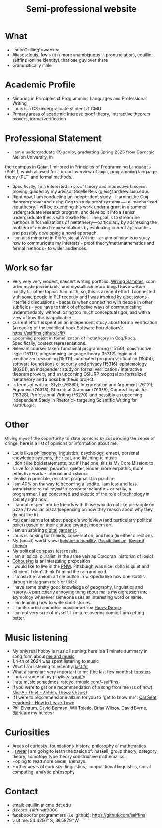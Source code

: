 #+title: Semi-professional website
#+HTML_HEAD: <link rel="stylesheet" type="text/css" href="styles.css">

* What
- Louis Quilling's website
- Aliases: louis,  lewis (it is more unambiguous in pronunciation), equillin, selffins (online identity), that one guy over there
- Grammatically male

* Academic Profile
- Minoring in Principles of Programming Languages and Professional Writing
- Louis is a CS undergraduate student at CMU
- Primary areas of academic interest: proof theory, interactive theorem provers, formal verification

* Professional Statement
- I am a undergraduate CS senior, graduating Spring 2025 from Carnegie Mellon University, in
their campus in Qatar. I minored in Principles of Programming Languages (PoPL), which allowed for a broad
overview of logic, programming language theory (PLT) and formal methods.
- Specifically, I am interested in proof theory and interactive theorem proving, guided by my advisor Giselle Reis (greis@andrew.cmu.edu).
- Right now, I am conducting an independent study - learning the Coq theorem prover and using Coq to study proof systems —i.e. mechanized metatheory. I will be extending this work under a grant in a summer undergraduate research program, and develop it into a senior undergraduate thesis with Giselle Reis. The goal is to streamline methods in formalizations of metatheory—particularly by addressing the problem of context representations by evaluating current approaches and possibly developing a novel approach.
- I am also minoring in Professional Writing - an aim of mine is to study how to communicate my interests - proof theory/metamathematics and formal methods - to wider audiences.

* Work so far

    - Very very very modest, nascent writing portfolio: [[https://docs.google.com/document/d/1tXGWEhwr83BrJDGW0OWJKRs60QbKRvY5X-SDSWqY2Dk/edit?usp=sharing][Writing Samples]], soon to be made presentable, and crystallized into a blog. I have written mostly for other topics than math, so, this is a recent effort. I connected with some people in PLT recently and I was inspired by discussions - interfield discussions - because when connecting with people in other subfields - you have to think of effective ways of communicating understandably, without losing too much conceptual rigor, and  with a view of how this is applicable.
    - Current effort is spent on an independent study about formal verification (a reading of the excellent book Software Foundations): https://selffins.github.io/lf/
    - Upcoming project in formalization of metatheory in Coq/Rocq. Specifically, context representations.
    - Relevant courses taken: functional programming (15150), constructive logic (15317), programming language theory (15312), logic and mechanized reasoning (15311), automated program verification (15414), software foundations of security and privacy (15316), epistemology (80261), an independent study on formal verification / interactive theorem provers, and an upcoming QSIURP proposal on formalized metatheory and a possible thesis project.
    - In terms of writing: Style (76390), Interpretation and Argument (76101), Argument (76373), Rhetorical Grammar (76389), Corpus Linguistics (76328), Professional Writing (76270), and possibly an upcoming Independent Study in Rhetoric - targeting Scientific Writing for Math/Logic.

* Other

Giving myself the opportunity to state opinions by suspending the sense of cringe, here is a list of opinions or information about me.

- Louis likes [[https://www.merriam-webster.com/dictionary/pretentious][philosophy]], linguistics, psychology, emacs, personal knowledge systems, their cat, and listening to music
- I don't like bold statements, but if i had one, this is My Core Mission: to strive for a slower, peaceful, quieter, kinder, more empathic, more reflective world - internal and external
- Idealist in principle, reluctant pragmatist in practice
- I am 40% on the way to becoming a luddite. I am less and less enthusiastic to call myself a computer scientist - or really, a programmer. I am concerned and skeptic of the role of technology in society right now.
- I cannot respect nor be friends with those who do not like pineapple on pizza / hawaiian pizza (depending on how they reason about why they do not like it).
- You can learn a lot about people's worldview (and particularly political belief) based on their attitude towards modern art.
- I am an aspiring [[https://timrodenbroeker.de/digital-garden/][digital]] [[https://maggieappleton.com/garden-history/][gardener]].
- Louis is looking for friends, conversation, and help (in either direction).
- My (unset) world-view: [[https://en.wikipedia.org/wiki/Epistemic_humility][Epistemic humility]], [[https://en.wikipedia.org/wiki/Possibilianism][Possibilianism]], [[https://en.wikiversity.org/wiki/Beyond_Theism][Beyond Theism]]
- My political compass test [[https://www.politicalcompass.org/yourpoliticalcompass_js?ec=-7.38&soc=-7.23][results]].
- I am a logical pluralist, in the same vein as Corcoran (historian of logic).
- [[https://www.npr.org/sections/shots-health-news/2024/11/29/nx-s1-5210688/lonelieness-epidemic-social-isolation-parenting-cohousing][Cohousing]] is an interesting proposition
- I would like to live in the [[https://en.wikipedia.org/wiki/Pacific_Northwest][PNW]]. Pittsburgh was nice. doha is quiet and efficient. I don't think I'd mind the rain and cold.
- I smash the random article button in wikipedia like how one scrolls through instagram reels or tiktok
- I have some pretty good knowledge of geography, linguistics and history. A particularly annoying thing about me is my digression into etymology whenever someone uses an interesting word or name.
- I am learning how to write short stories.
- I like this artist and other outsider artists: [[https://en.wikipedia.org/wiki/Henry_Darger][Henry Darger]].
- I am not very sure of myself. I am a recovering comic. I am getting better.

* Music listening
- My only real hobby is music listening: here is a 1 minute summary in song form about [[https://www.youtube.com/watch?v=dKipYHuZUD8][me and music]]
- 1/4-th of 2024 was spent listening to music
- What I am listening to recently: [[https://www.last.fm/user/selffins][last.fm]]
- What albums are very important to me (the last few months): [[https://shorturl.at/4CkDk][topsters]]
- Look at some of my playlists: [[https://open.spotify.com/user/m0zp47pe91bma5yw67nqcsl8k?si=9899e9de39ba4456][spotify]]
- I rate music sometimes: [[https://rateyourmusic.com/~selffins][rateyourmusic.com/~selffins]]
- If you were to get one recommendation of a song from me (as of now): [[https://midairthief.bandcamp.com/track/ahhhh-these-chains][Mid-Air Thief - Ahhhh, These Chains!]]
- If I were to recommend one album for you to "get to know me": [[https://carseatheadrest.bandcamp.com/album/how-to-leave-town][Car Seat Headrest - How to Leave Town]]
- [[https://en.wikipedia.org/wiki/Phil_Elverum][Phil Elverum]], [[https://en.wikipedia.org/wiki/David_Berman_(musician)][David Berman]], [[https://en.wikipedia.org/wiki/Will_Toledo][Will Toledo]], [[https://en.wikipedia.org/wiki/Brian_Wilson][Brian Wilson]], [[https://en.wikipedia.org/wiki/David_Byrne][David Byrne]], [[https://en.wikipedia.org/wiki/Bj%C3%B6rk][Björk]] are my heroes

* Curiosities
- Areas of curiosity: foundations, history, philosophy of mathematics
- I [[https://www.merriam-webster.com/dictionary/go%20nowhere][swear]] [[https://www.merriam-webster.com/dictionary/poseur][I]] am going to learn the basics of: haskell, group theory, category theory, homotopy type theory constructive mathematics.
- Hoping to read more Godel, Bernays.
- Farther areas of curiosity: linguistics, computational linguistics, social computing, analytic philosophy

* Contact
- email: equillin at cmu dot edu
- discord: selffins#0000
- facebook for programmers (i.e. github): https://github.com/selffins
- visit me: 54.4296° S, 36.5879° W
